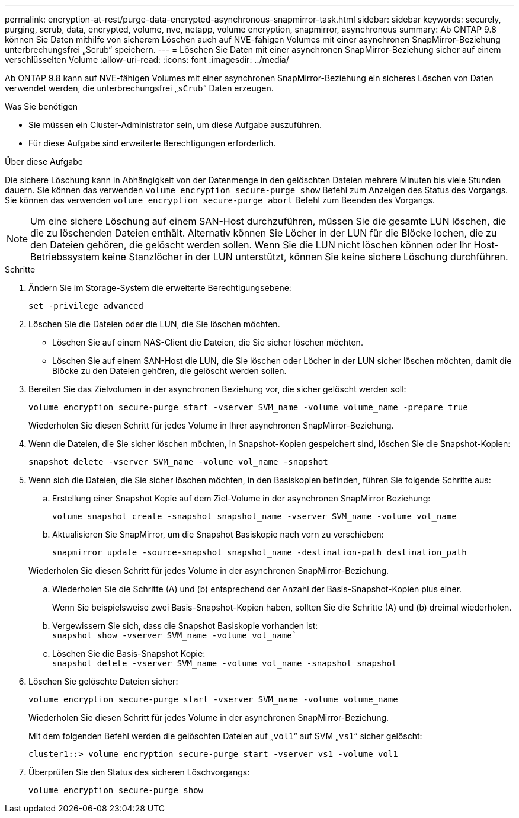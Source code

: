 ---
permalink: encryption-at-rest/purge-data-encrypted-asynchronous-snapmirror-task.html 
sidebar: sidebar 
keywords: securely, purging, scrub, data, encrypted, volume, nve, netapp, volume encryption, snapmirror, asynchronous 
summary: Ab ONTAP 9.8 können Sie Daten mithilfe von sicherem Löschen auch auf NVE-fähigen Volumes mit einer asynchronen SnapMirror-Beziehung unterbrechungsfrei „Scrub“ speichern. 
---
= Löschen Sie Daten mit einer asynchronen SnapMirror-Beziehung sicher auf einem verschlüsselten Volume
:allow-uri-read: 
:icons: font
:imagesdir: ../media/


[role="lead"]
Ab ONTAP 9.8 kann auf NVE-fähigen Volumes mit einer asynchronen SnapMirror-Beziehung ein sicheres Löschen von Daten verwendet werden, die unterbrechungsfrei „`sCrub`“ Daten erzeugen.

.Was Sie benötigen
* Sie müssen ein Cluster-Administrator sein, um diese Aufgabe auszuführen.
* Für diese Aufgabe sind erweiterte Berechtigungen erforderlich.


.Über diese Aufgabe
Die sichere Löschung kann in Abhängigkeit von der Datenmenge in den gelöschten Dateien mehrere Minuten bis viele Stunden dauern. Sie können das verwenden `volume encryption secure-purge show` Befehl zum Anzeigen des Status des Vorgangs. Sie können das verwenden `volume encryption secure-purge abort` Befehl zum Beenden des Vorgangs.

[NOTE]
====
Um eine sichere Löschung auf einem SAN-Host durchzuführen, müssen Sie die gesamte LUN löschen, die die zu löschenden Dateien enthält. Alternativ können Sie Löcher in der LUN für die Blöcke lochen, die zu den Dateien gehören, die gelöscht werden sollen. Wenn Sie die LUN nicht löschen können oder Ihr Host-Betriebssystem keine Stanzlöcher in der LUN unterstützt, können Sie keine sichere Löschung durchführen.

====
.Schritte
. Ändern Sie im Storage-System die erweiterte Berechtigungsebene:
+
`set -privilege advanced`

. Löschen Sie die Dateien oder die LUN, die Sie löschen möchten.
+
** Löschen Sie auf einem NAS-Client die Dateien, die Sie sicher löschen möchten.
** Löschen Sie auf einem SAN-Host die LUN, die Sie löschen oder Löcher in der LUN sicher löschen möchten, damit die Blöcke zu den Dateien gehören, die gelöscht werden sollen.


. Bereiten Sie das Zielvolumen in der asynchronen Beziehung vor, die sicher gelöscht werden soll:
+
`volume encryption secure-purge start -vserver SVM_name -volume volume_name -prepare true`

+
Wiederholen Sie diesen Schritt für jedes Volume in Ihrer asynchronen SnapMirror-Beziehung.

. Wenn die Dateien, die Sie sicher löschen möchten, in Snapshot-Kopien gespeichert sind, löschen Sie die Snapshot-Kopien:
+
`snapshot delete -vserver SVM_name -volume vol_name -snapshot`

. Wenn sich die Dateien, die Sie sicher löschen möchten, in den Basiskopien befinden, führen Sie folgende Schritte aus:
+
.. Erstellung einer Snapshot Kopie auf dem Ziel-Volume in der asynchronen SnapMirror Beziehung:
+
`volume snapshot create -snapshot snapshot_name -vserver SVM_name -volume vol_name`

.. Aktualisieren Sie SnapMirror, um die Snapshot Basiskopie nach vorn zu verschieben:
+
`snapmirror update -source-snapshot snapshot_name -destination-path destination_path`

+
Wiederholen Sie diesen Schritt für jedes Volume in der asynchronen SnapMirror-Beziehung.

.. Wiederholen Sie die Schritte (A) und (b) entsprechend der Anzahl der Basis-Snapshot-Kopien plus einer.
+
Wenn Sie beispielsweise zwei Basis-Snapshot-Kopien haben, sollten Sie die Schritte (A) und (b) dreimal wiederholen.

.. Vergewissern Sie sich, dass die Snapshot Basiskopie vorhanden ist: +
`snapshot show -vserver SVM_name -volume vol_name``
.. Löschen Sie die Basis-Snapshot Kopie: +
`snapshot delete -vserver SVM_name -volume vol_name -snapshot snapshot`


. Löschen Sie gelöschte Dateien sicher:
+
`volume encryption secure-purge start -vserver SVM_name -volume volume_name`

+
Wiederholen Sie diesen Schritt für jedes Volume in der asynchronen SnapMirror-Beziehung.

+
Mit dem folgenden Befehl werden die gelöschten Dateien auf „`vol1`“ auf SVM „`vs1`“ sicher gelöscht:

+
[listing]
----
cluster1::> volume encryption secure-purge start -vserver vs1 -volume vol1
----
. Überprüfen Sie den Status des sicheren Löschvorgangs:
+
`volume encryption secure-purge show`


